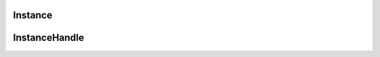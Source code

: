 .. _api_core_instance:

.. rst-class:: api-ref

Instance
--------

.. doxygenclass:: eprosima::is::core::Instance
    :project: IntegrationService
    :members:
    :no-link:

.. doxygentypedef:: eprosima::is::core::MiddlewarePrefixPathMap
    :project: IntegrationService
    :no-link:
    
InstanceHandle
--------------

.. doxygenclass:: eprosima::is::core::InstanceHandle
    :project: IntegrationService
    :members:
    :no-link:
    

